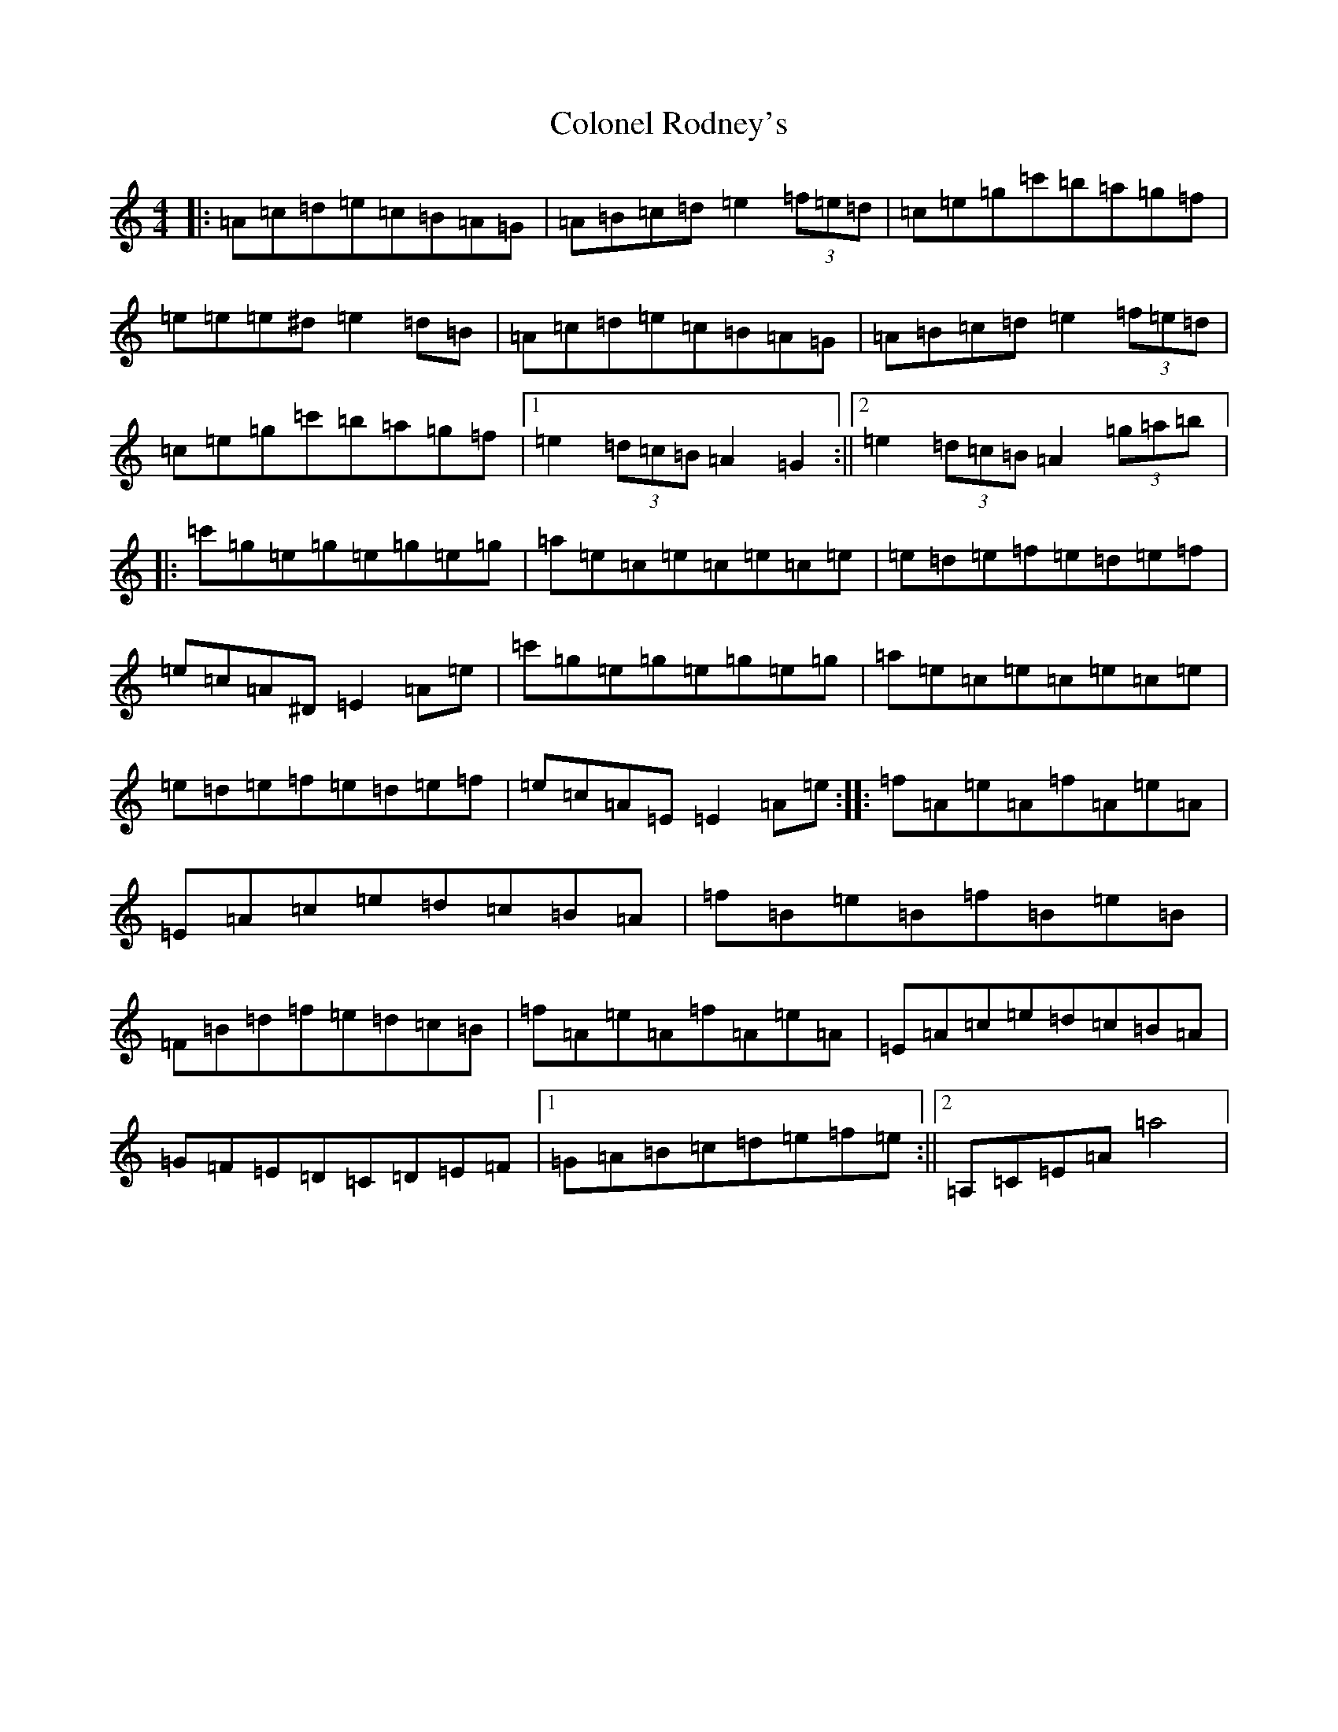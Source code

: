 X: 16998
T: Colonel Rodney's
S: https://thesession.org/tunes/3212#setting16286
Z: A Major
R: reel
M:4/4
L:1/8
K: C Major
|:=A=c=d=e=c=B=A=G|=A=B=c=d=e2(3=f=e=d|=c=e=g=c'=b=a=g=f|=e=e=e^d=e2=d=B|=A=c=d=e=c=B=A=G|=A=B=c=d=e2(3=f=e=d|=c=e=g=c'=b=a=g=f|1=e2(3=d=c=B=A2=G2:||2=e2(3=d=c=B=A2(3=g=a=b|:=c'=g=e=g=e=g=e=g|=a=e=c=e=c=e=c=e|=e=d=e=f=e=d=e=f|=e=c=A^D=E2=A=e|=c'=g=e=g=e=g=e=g|=a=e=c=e=c=e=c=e|=e=d=e=f=e=d=e=f|=e=c=A=E=E2=A=e:||:=f=A=e=A=f=A=e=A|=E=A=c=e=d=c=B=A|=f=B=e=B=f=B=e=B|=F=B=d=f=e=d=c=B|=f=A=e=A=f=A=e=A|=E=A=c=e=d=c=B=A|=G=F=E=D=C=D=E=F|1=G=A=B=c=d=e=f=e:||2=A,=C=E=A=a4|